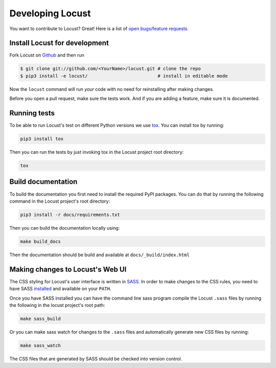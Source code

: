 .. _developing-locust:

=================
Developing Locust
=================

You want to contribute to Locust? Great! Here is a list of `open bugs/feature requests <https://github.com/locustio/locust/>`_.

Install Locust for development
==============================

Fork Locust on `Github <https://github.com/locustio/locust/>`_ and then run

.. code-block:: console

    $ git clone git://github.com/<YourName>/locust.git # clone the repo
    $ pip3 install -e locust/                          # install in editable mode

Now the ``locust`` command will run *your* code with no need for reinstalling after making changes.

Before you open a pull request, make sure the tests work. And if you are adding a feature, make sure it is documented.

Running tests
=============

To be able to run Locust's test on different Python versions we use `tox <https://tox.readthedocs.io/en/stable/>`_. 
You can install tox by running:

.. code-block:: console

    pip3 install tox

Then you can run the tests by just invoking tox in the Locust project root directory:

.. code-block:: console

    tox


Build documentation
===================

To build the documentation you first need to install the required PyPI packages. You can do that by running 
the following command in the Locust project's root directory:

.. code-block:: console

    pip3 install -r docs/requirements.txt

Then you can build the documentation locally using:

.. code-block:: console

    make build_docs
    
Then the documentation should be build and available at ``docs/_build/index.html``



Making changes to Locust's Web UI
=================================

The CSS styling for Locust's user interface is written in `SASS <https://sass-lang.com/>`_. 
In order to make changes to the CSS rules, you need to have SASS `installed <https://sass-lang.com/install>`_ 
and available on your ``PATH``.

Once you have SASS installed you can have the command line sass program compile the Locust ``.sass`` files
by running the following in the locust project's root path:

.. code-block:: console

    make sass_build


Or you can make sass watch for changes to the ``.sass`` files and automatically generate new CSS files by running:

.. code-block:: console

    make sass_watch

The CSS files that are generated by SASS should be checked into version control.
